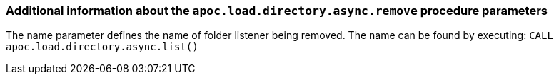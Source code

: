 === Additional information about the `apoc.load.directory.async.remove` procedure parameters
The name parameter defines the name of folder listener being removed. The name can be found by executing: `CALL apoc.load.directory.async.list()`